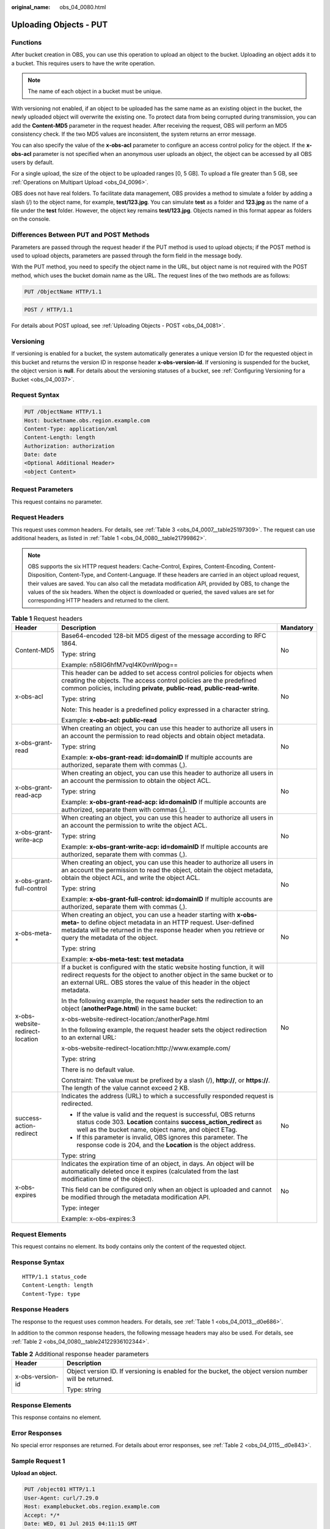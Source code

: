 :original_name: obs_04_0080.html

.. _obs_04_0080:

Uploading Objects - PUT
=======================

Functions
---------

After bucket creation in OBS, you can use this operation to upload an object to the bucket. Uploading an object adds it to a bucket. This requires users to have the write operation.

.. note::

   The name of each object in a bucket must be unique.

With versioning not enabled, if an object to be uploaded has the same name as an existing object in the bucket, the newly uploaded object will overwrite the existing one. To protect data from being corrupted during transmission, you can add the **Content-MD5** parameter in the request header. After receiving the request, OBS will perform an MD5 consistency check. If the two MD5 values are inconsistent, the system returns an error message.

You can also specify the value of the **x-obs-acl** parameter to configure an access control policy for the object. If the **x-obs-acl** parameter is not specified when an anonymous user uploads an object, the object can be accessed by all OBS users by default.

For a single upload, the size of the object to be uploaded ranges [0, 5 GB]. To upload a file greater than 5 GB, see :ref:`Operations on Multipart Upload <obs_04_0096>`.

OBS does not have real folders. To facilitate data management, OBS provides a method to simulate a folder by adding a slash (/) to the object name, for example, **test/123.jpg**. You can simulate **test** as a folder and **123.jpg** as the name of a file under the **test** folder. However, the object key remains **test/123.jpg**. Objects named in this format appear as folders on the console.

Differences Between PUT and POST Methods
----------------------------------------

Parameters are passed through the request header if the PUT method is used to upload objects; if the POST method is used to upload objects, parameters are passed through the form field in the message body.

With the PUT method, you need to specify the object name in the URL, but object name is not required with the POST method, which uses the bucket domain name as the URL. The request lines of the two methods are as follows:

.. code-block:: text

   PUT /ObjectName HTTP/1.1

.. code-block:: text

   POST / HTTP/1.1

For details about POST upload, see :ref:`Uploading Objects - POST <obs_04_0081>`.

Versioning
----------

If versioning is enabled for a bucket, the system automatically generates a unique version ID for the requested object in this bucket and returns the version ID in response header **x-obs-version-id**. If versioning is suspended for the bucket, the object version is **null**. For details about the versioning statuses of a bucket, see :ref:`Configuring Versioning for a Bucket <obs_04_0037>`.

Request Syntax
--------------

.. code-block:: text

   PUT /ObjectName HTTP/1.1
   Host: bucketname.obs.region.example.com
   Content-Type: application/xml
   Content-Length: length
   Authorization: authorization
   Date: date
   <Optional Additional Header>
   <object Content>

Request Parameters
------------------

This request contains no parameter.

Request Headers
---------------

This request uses common headers. For details, see :ref:`Table 3 <obs_04_0007__table25197309>`. The request can use additional headers, as listed in :ref:`Table 1 <obs_04_0080__table21799862>`.

.. note::

   OBS supports the six HTTP request headers: Cache-Control, Expires, Content-Encoding, Content-Disposition, Content-Type, and Content-Language. If these headers are carried in an object upload request, their values are saved. You can also call the metadata modification API, provided by OBS, to change the values of the six headers. When the object is downloaded or queried, the saved values are set for corresponding HTTP headers and returned to the client.

.. _obs_04_0080__table21799862:

.. table:: **Table 1** Request headers

   +---------------------------------+------------------------------------------------------------------------------------------------------------------------------------------------------------------------------------------------------------------------------------------------+-----------------------+
   | Header                          | Description                                                                                                                                                                                                                                    | Mandatory             |
   +=================================+================================================================================================================================================================================================================================================+=======================+
   | Content-MD5                     | Base64-encoded 128-bit MD5 digest of the message according to RFC 1864.                                                                                                                                                                        | No                    |
   |                                 |                                                                                                                                                                                                                                                |                       |
   |                                 | Type: string                                                                                                                                                                                                                                   |                       |
   |                                 |                                                                                                                                                                                                                                                |                       |
   |                                 | Example: n58IG6hfM7vqI4K0vnWpog==                                                                                                                                                                                                              |                       |
   +---------------------------------+------------------------------------------------------------------------------------------------------------------------------------------------------------------------------------------------------------------------------------------------+-----------------------+
   | x-obs-acl                       | This header can be added to set access control policies for objects when creating the objects. The access control policies are the predefined common policies, including **private**, **public-read**, **public-read-write**.                  | No                    |
   |                                 |                                                                                                                                                                                                                                                |                       |
   |                                 | Type: string                                                                                                                                                                                                                                   |                       |
   |                                 |                                                                                                                                                                                                                                                |                       |
   |                                 | Note: This header is a predefined policy expressed in a character string.                                                                                                                                                                      |                       |
   |                                 |                                                                                                                                                                                                                                                |                       |
   |                                 | Example: **x-obs-acl: public-read**                                                                                                                                                                                                            |                       |
   +---------------------------------+------------------------------------------------------------------------------------------------------------------------------------------------------------------------------------------------------------------------------------------------+-----------------------+
   | x-obs-grant-read                | When creating an object, you can use this header to authorize all users in an account the permission to read objects and obtain object metadata.                                                                                               | No                    |
   |                                 |                                                                                                                                                                                                                                                |                       |
   |                                 | Type: string                                                                                                                                                                                                                                   |                       |
   |                                 |                                                                                                                                                                                                                                                |                       |
   |                                 | Example: **x-obs-grant-read: id=domainID** If multiple accounts are authorized, separate them with commas (,).                                                                                                                                 |                       |
   +---------------------------------+------------------------------------------------------------------------------------------------------------------------------------------------------------------------------------------------------------------------------------------------+-----------------------+
   | x-obs-grant-read-acp            | When creating an object, you can use this header to authorize all users in an account the permission to obtain the object ACL.                                                                                                                 | No                    |
   |                                 |                                                                                                                                                                                                                                                |                       |
   |                                 | Type: string                                                                                                                                                                                                                                   |                       |
   |                                 |                                                                                                                                                                                                                                                |                       |
   |                                 | Example: **x-obs-grant-read-acp: id=domainID** If multiple accounts are authorized, separate them with commas (,).                                                                                                                             |                       |
   +---------------------------------+------------------------------------------------------------------------------------------------------------------------------------------------------------------------------------------------------------------------------------------------+-----------------------+
   | x-obs-grant-write-acp           | When creating an object, you can use this header to authorize all users in an account the permission to write the object ACL.                                                                                                                  | No                    |
   |                                 |                                                                                                                                                                                                                                                |                       |
   |                                 | Type: string                                                                                                                                                                                                                                   |                       |
   |                                 |                                                                                                                                                                                                                                                |                       |
   |                                 | Example: **x-obs-grant-write-acp: id=domainID** If multiple accounts are authorized, separate them with commas (,).                                                                                                                            |                       |
   +---------------------------------+------------------------------------------------------------------------------------------------------------------------------------------------------------------------------------------------------------------------------------------------+-----------------------+
   | x-obs-grant-full-control        | When creating an object, you can use this header to authorize all users in an account the permission to read the object, obtain the object metadata, obtain the object ACL, and write the object ACL.                                          | No                    |
   |                                 |                                                                                                                                                                                                                                                |                       |
   |                                 | Type: string                                                                                                                                                                                                                                   |                       |
   |                                 |                                                                                                                                                                                                                                                |                       |
   |                                 | Example: **x-obs-grant-full-control: id=domainID** If multiple accounts are authorized, separate them with commas (,).                                                                                                                         |                       |
   +---------------------------------+------------------------------------------------------------------------------------------------------------------------------------------------------------------------------------------------------------------------------------------------+-----------------------+
   | x-obs-meta-\*                   | When creating an object, you can use a header starting with **x-obs-meta-** to define object metadata in an HTTP request. User-defined metadata will be returned in the response header when you retrieve or query the metadata of the object. | No                    |
   |                                 |                                                                                                                                                                                                                                                |                       |
   |                                 | Type: string                                                                                                                                                                                                                                   |                       |
   |                                 |                                                                                                                                                                                                                                                |                       |
   |                                 | Example: **x-obs-meta-test: test metadata**                                                                                                                                                                                                    |                       |
   +---------------------------------+------------------------------------------------------------------------------------------------------------------------------------------------------------------------------------------------------------------------------------------------+-----------------------+
   | x-obs-website-redirect-location | If a bucket is configured with the static website hosting function, it will redirect requests for the object to another object in the same bucket or to an external URL. OBS stores the value of this header in the object metadata.           | No                    |
   |                                 |                                                                                                                                                                                                                                                |                       |
   |                                 | In the following example, the request header sets the redirection to an object (**anotherPage.html**) in the same bucket:                                                                                                                      |                       |
   |                                 |                                                                                                                                                                                                                                                |                       |
   |                                 | x-obs-website-redirect-location:/anotherPage.html                                                                                                                                                                                              |                       |
   |                                 |                                                                                                                                                                                                                                                |                       |
   |                                 | In the following example, the request header sets the object redirection to an external URL:                                                                                                                                                   |                       |
   |                                 |                                                                                                                                                                                                                                                |                       |
   |                                 | x-obs-website-redirect-location:http://www.example.com/                                                                                                                                                                                        |                       |
   |                                 |                                                                                                                                                                                                                                                |                       |
   |                                 | Type: string                                                                                                                                                                                                                                   |                       |
   |                                 |                                                                                                                                                                                                                                                |                       |
   |                                 | There is no default value.                                                                                                                                                                                                                     |                       |
   |                                 |                                                                                                                                                                                                                                                |                       |
   |                                 | Constraint: The value must be prefixed by a slash (/), **http://**, or **https://**. The length of the value cannot exceed 2 KB.                                                                                                               |                       |
   +---------------------------------+------------------------------------------------------------------------------------------------------------------------------------------------------------------------------------------------------------------------------------------------+-----------------------+
   | success-action-redirect         | Indicates the address (URL) to which a successfully responded request is redirected.                                                                                                                                                           | No                    |
   |                                 |                                                                                                                                                                                                                                                |                       |
   |                                 | -  If the value is valid and the request is successful, OBS returns status code 303. **Location** contains **success_action_redirect** as well as the bucket name, object name, and object ETag.                                               |                       |
   |                                 | -  If this parameter is invalid, OBS ignores this parameter. The response code is 204, and the **Location** is the object address.                                                                                                             |                       |
   |                                 |                                                                                                                                                                                                                                                |                       |
   |                                 | Type: string                                                                                                                                                                                                                                   |                       |
   +---------------------------------+------------------------------------------------------------------------------------------------------------------------------------------------------------------------------------------------------------------------------------------------+-----------------------+
   | x-obs-expires                   | Indicates the expiration time of an object, in days. An object will be automatically deleted once it expires (calculated from the last modification time of the object).                                                                       | No                    |
   |                                 |                                                                                                                                                                                                                                                |                       |
   |                                 | This field can be configured only when an object is uploaded and cannot be modified through the metadata modification API.                                                                                                                     |                       |
   |                                 |                                                                                                                                                                                                                                                |                       |
   |                                 | Type: integer                                                                                                                                                                                                                                  |                       |
   |                                 |                                                                                                                                                                                                                                                |                       |
   |                                 | Example: x-obs-expires:3                                                                                                                                                                                                                       |                       |
   +---------------------------------+------------------------------------------------------------------------------------------------------------------------------------------------------------------------------------------------------------------------------------------------+-----------------------+

Request Elements
----------------

This request contains no element. Its body contains only the content of the requested object.

Response Syntax
---------------

::

   HTTP/1.1 status_code
   Content-Length: length
   Content-Type: type

Response Headers
----------------

The response to the request uses common headers. For details, see :ref:`Table 1 <obs_04_0013__d0e686>`.

In addition to the common response headers, the following message headers may also be used. For details, see :ref:`Table 2 <obs_04_0080__table24122936102344>`.

.. _obs_04_0080__table24122936102344:

.. table:: **Table 2** Additional response header parameters

   +-----------------------------------+---------------------------------------------------------------------------------------------------------+
   | Header                            | Description                                                                                             |
   +===================================+=========================================================================================================+
   | x-obs-version-id                  | Object version ID. If versioning is enabled for the bucket, the object version number will be returned. |
   |                                   |                                                                                                         |
   |                                   | Type: string                                                                                            |
   +-----------------------------------+---------------------------------------------------------------------------------------------------------+

Response Elements
-----------------

This response contains no element.

Error Responses
---------------

No special error responses are returned. For details about error responses, see :ref:`Table 2 <obs_04_0115__d0e843>`.

Sample Request 1
----------------

**Upload an object.**

.. code-block:: text

   PUT /object01 HTTP/1.1
   User-Agent: curl/7.29.0
   Host: examplebucket.obs.region.example.com
   Accept: */*
   Date: WED, 01 Jul 2015 04:11:15 GMT
   Authorization: OBS H4IPJX0TQTHTHEBQQCEC:gYqplLq30dEX7GMi2qFWyjdFsyw=
   Content-Length: 10240
   Expect: 100-continue

   [1024 Byte data content]

Sample Response 1
-----------------

::

   HTTP/1.1 200 OK
   Server: OBS
   x-obs-request-id: BF2600000164364C10805D385E1E3C67
   ETag: "d41d8cd98f00b204e9800998ecf8427e"
   x-obs-id-2: 32AAAWJAMAABAAAQAAEAABAAAQAAEAABCTzu4Jp2lquWuXsjnLyPPiT3cfGhqPoY
   Date: WED, 01 Jul 2015 04:11:15 GMT
   Content-Length: 0

Sample Request 2
----------------

**Set the ACL when uploading an object.**

.. code-block:: text

   PUT /object01 HTTP/1.1
   User-Agent: curl/7.29.0
   Host: examplebucket.obs.region.example.com
   Accept: */*
   Date: WED, 01 Jul 2015 04:13:55 GMT
   x-obs-grant-read:id=52f24s3593as5730ea4f722483579ai7,id=a93fcas852f24s3596ea8366794f7224
   Authorization: OBS H4IPJX0TQTHTHEBQQCEC:gYqplLq30dEX7GMi2qFWyjdFsyw=
   Content-Length: 10240
   Expect: 100-continue

   [1024 Byte data content]

Sample Response 2
-----------------

::

   HTTP/1.1 200 OK
   Server: OBS
   x-obs-request-id: BB7800000164845759E4F3B39ABEE55E
   ETag: "d41d8cd98f00b204e9800998ecf8427e"
   x-obs-id-2: 32AAAQAAEAABAAAQAAEAABAAAQAAEAABCSReVRNuas0knI+Y96iXrZA7BLUgj06Z
   Date: WED, 01 Jul 2015 04:13:55 GMT
   Content-Length: 0

Sample Request 3
----------------

**Upload objects when versioning is enabled for the bucket.**

.. code-block:: text

   PUT /object01 HTTP/1.1
   User-Agent: curl/7.29.0
   Host: examplebucket.obs.region.example.com
   Accept: */*
   Date: WED, 01 Jul 2015 04:17:12 GMT
   Authorization: OBS H4IPJX0TQTHTHEBQQCEC:uFVJhp/dJqj/CJIVLrSZ0gpw3ng=
   Content-Length: 10240
   Expect: 100-continue

   [1024 Byte data content]

Sample Response 3
-----------------

::

   HTTP/1.1 200 OK
   Server: OBS
   x-obs-request-id: DCD2FC9CAB78000001439A51DB2B2577
   ETag: "d41d8cd98f00b204e9800998ecf8427e"
   X-OBS-ID-2: GcVgfeOJHx8JZHTHrRqkPsbKdB583fYbr3RBbHT6mMrBstReVILBZbMAdLiBYy1l
   Date: WED, 01 Jul 2015 04:17:12 GMT
   x-obs-version-id: AAABQ4q2M9_c0vycq3gAAAAAVURTRkha
   Content-Length: 0

Sample Request 4
----------------

**MD5 is carried when an object is uploaded.**

.. code-block:: text

   PUT /object01 HTTP/1.1
   User-Agent: curl/7.29.0
   Host: examplebucket.obs.region.example.com
   Accept: */*
   Date: WED, 01 Jul 2015 04:17:50 GMT
   Authorization: OBS H4IPJX0TQTHTHEBQQCEC:uFVJhp/dJqj/CJIVLrSZ0gpw3ng=
   Content-Length: 10
   Content-MD5: 6Afx/PgtEy+bsBjKZzihnw==
   Expect: 100-continue

   1234567890

Sample Response 4
-----------------

::

   HTTP/1.1 200 OK
   Server: OBS
   x-obs-request-id: BB7800000164B165971F91D82217D105
   X-OBS-ID-2: 32AAAUJAIAABAAAQAAEAABAAAQAAEAABCSEKhBpS4BB3dSMNqMtuNxQDD9XvOw5h
   ETag: "1072e1b96b47d7ec859710068aa70d57"
   Date: WED, 01 Jul 2015 04:17:50 GMT
   Content-Length: 0

Sample Request 5
----------------

**The website hosting function is configured for the bucket. Configure redirection for the object download when uploading the object.**

.. code-block:: text

   PUT /object01 HTTP/1.1
   User-Agent: curl/7.29.0
   Host: examplebucket.obs.region.example.com
   Accept: */*
   Date: WED, 01 Jul 2015 04:17:12 GMT
   x-obs-website-redirect-location: http://www.example.com/
   Authorization: OBS H4IPJX0TQTHTHEBQQCEC:uFVJhp/dJqj/CJIVLrSZ0gpw3ng=
   Content-Length: 10240
   Expect: 100-continue

   [1024 Byte data content]

Sample Response 5
-----------------

::

   HTTP/1.1 200 OK
   Server: OBS
   x-obs-request-id: DCD2FC9CAB78000001439A51DB2B2577
   x-obs-id-2: 32AAAUJAIAABAAAQAAEAABAAAQAAEAABCTmxB5ufMj/7/GzP8TFwTbp33u0xhn2Z
   ETag: "1072e1b96b47d7ec859710068aa70d57"
   Date: WED, 01 Jul 2015 04:17:12 GMT
   x-obs-version-id: AAABQ4q2M9_c0vycq3gAAAAAVURTRkha
   Content-Length: 0

Sample Request 6
----------------

**Upload an object and carry the signature in the URL**.

.. code-block:: text

   PUT /object02?AccessKeyId=H4IPJX0TQTHTHEBQQCEC&Expires=1532688887&Signature=EQmDuOhWLUrzrzRNZxwS72CXeXM%3D HTTP/1.1
   User-Agent: curl/7.29.0
   Host: examplebucket.obs.region.example.com
   Accept: */*
   Content-Length: 1024

   [1024 Byte data content]

Sample Response 6
-----------------

::

   HTTP/1.1 200 OK
   Server: OBS
   x-obs-request-id: DCD2FC9CAB78000001439A51DB2B2577
   x-obs-id-2: 32AAAUJAIAABAAAQAAEAABAAAQAAEAABCTmxB5ufMj/7/GzP8TFwTbp33u0xhn2Z
   ETag: "1072e1b96b47d7ec859710068aa70d57"
   Date: Fri, 27 Jul 2018 10:52:31 GMT
   x-obs-version-id: AAABQ4q2M9_c0vycq3gAAAAAVURTRkha
   Content-Length: 0
